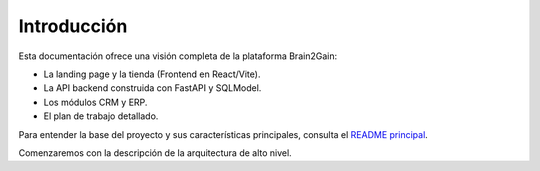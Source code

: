 Introducción
============

Esta documentación ofrece una visión completa de la plataforma Brain2Gain:

- La landing page y la tienda (Frontend en React/Vite).
- La API backend construida con FastAPI y SQLModel.
- Los módulos CRM y ERP.
- El plan de trabajo detallado.

Para entender la base del proyecto y sus características principales, consulta el `README principal <../../README.md>`_.

Comenzaremos con la descripción de la arquitectura de alto nivel.